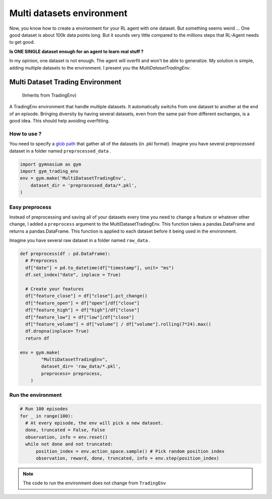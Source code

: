 Multi datasets environment
===========

Now, you know how to create a environment for your RL agent with one dataset. But something seems weird ... One good dataset is about 100k data points long. But it sounds very little compared to the millions steps that RL-Agent needs to get good.

**Is ONE SINGLE dataset enough for an agent to learn real stuff ?**

In my opinion, one dataset is not enough. The agent will overfit and won't be able to generalize. My solution is simple, adding multiple datasets to the environment. I present you the *MultiDatasetTradingEnv*.

Multi Dataset Trading Environment
---------------------------------

  (Inherits from TradingEnv)
  
A TradingEnv environment that handle multiple datasets. It automatically switchs from one dataset to another at the end of an episode. Bringing diversity by having several datasets, even from the same pair from different exchanges, is a good idea. This should help avoiding overfitting.

How to use ?
^^^^^^^^^^^^^

You need to specify a `glob path <https://docs.python.org/3.6/library/glob.html>`_ that gather all of the datasets (in .pkl format).
Imagine you have several preprocessed dataset in a folder named ``preprocessed_data`` .

.. code-block:: python
  
  import gymnasium as gym
  import gym_trading_env
  env = gym.make('MultiDatasetTradingEnv',
      dataset_dir = 'preprocessed_data/*.pkl',
  )

.. info::
  
  **If you do this, you need to make sure that all your datasets meets the requirements** : They need to be ordered by ascending date. Index must be DatetimeIndex. Your DataFrame needs to contain a ``close`` price labelled close for the environment to run. And open, high, low, volume columns respectively labelled ``open`` , ``high`` , ``low`` , ``volume`` to perform renders. The desired input obersations for your agent needs to contain ``feature`` in their column name).

Easy preprocess
^^^^^^^^^^^^^^^

Instead of preprocessing and saving all of your datasets every time you need to change a feature or whatever other change, I added a ``preprocess`` argument to the MultiDatasetTradingEnv. This function takes a pandas.DataFrame and returns a pandas.DataFrame. This function is applied to each dataset before it being used in the environment.

Imagine you have several raw dataset in a folder named ``raw_data`` .

.. code-block:: python

  def preprocess(df : pd.DataFrame):
    # Preprocess
    df["date"] = pd.to_datetime(df["timestamp"], unit= "ms")
    df.set_index("date", inplace = True)
    
    # Create your features
    df["feature_close"] = df["close"].pct_change()
    df["feature_open"] = df["open"]/df["close"]
    df["feature_high"] = df["high"]/df["close"]
    df["feature_low"] = df["low"]/df["close"]
    df["feature_volume"] = df["volume"] / df["volume"].rolling(7*24).max()
    df.dropna(inplace= True)
    return df
   
  env = gym.make(
          "MultiDatasetTradingEnv",
          dataset_dir= 'raw_data/*.pkl',
          preprocess= preprocess,
      )
 
Run the environment
^^^^^^^^^^^^^^^^^^^

.. code-block:: python
  
  # Run 100 episodes
  for _ in range(100): 
    # At every episode, the env will pick a new dataset.
    done, truncated = False, False
    observation, info = env.reset()
    while not done and not truncated:
        position_index = env.action_space.sample() # Pick random position index
        observation, reward, done, truncated, info = env.step(position_index)

.. note::
  
  The code to run the environment does not change from ``TradingEnv``

